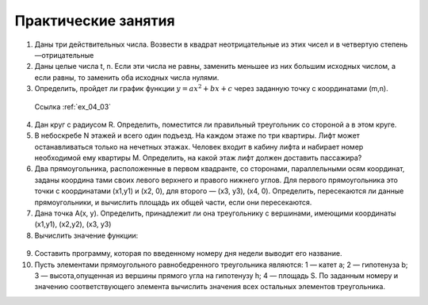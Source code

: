 Практические занятия
--------------------

1. Даны три действительных числа. Возвести в квадрат неотрицательные из этих чисел и в четвертую степень —отрицатель­ные
2. Даны целые числа t, n. Если эти числа не равны, заменить меньшее из них большим исходных числом, а если равны, то за­менить оба исходных числа нулями.    
3. Определить, пройдет ли график функции :math:`y=ax^2 + bx + c` через заданную точку с координатами (m,n).

 Ссылка :ref:`ex_04_03`
  
4. Дан круг с радиусом R. Определить, поместится ли правильный треугольник со стороной a в этом круге.
5. В небоскребе N этажей и всего один подъезд. На каждом этаже по три квартиры. Лифт может останавливаться только на нечетных этажах. Человек входит в кабину лифта и набирает номер необходимой ему квартиры М. Определить, на какой этаж лифт должен доставить пассажира?
6. Два прямоугольника, расположенные в первом квадранте, со сторонами, параллельными осям координат, заданы координа­ тами своих левого верхнего и правого нижнего углов. Для первого прямоугольника это точки с координатами (х1,y1) и (х2, 0), для второго — (х3, у3), (х4, 0). Определить, пересекаются ли данные прямоугольники, и вычислить площадь их общей части, если они пересекаются.
7. Дана точка А(х, у). Определить, принадлежит ли она тре­угольнику с вершинами, имеющими координаты (x1,y1), (x2,y2), (х3, y3)
8. Вычислить значение функции:

.. figure:: pract/ex_04_01.png
       :scale: 100 %
       :align: center
   
9. Составить программу, которая по введенному номеру дня недели выводит его название.
10. Пусть элементами прямоугольного равнобедренного треугольника являются: 1 — катет а; 2 — гипотенуза b; 3 — высота,опущенная из вершины прямого угла на гипотенузу h; 4 — площадь S. По заданным номеру и значению соответствующего элемента вычислить значения всех остальных элементов треугольника.
